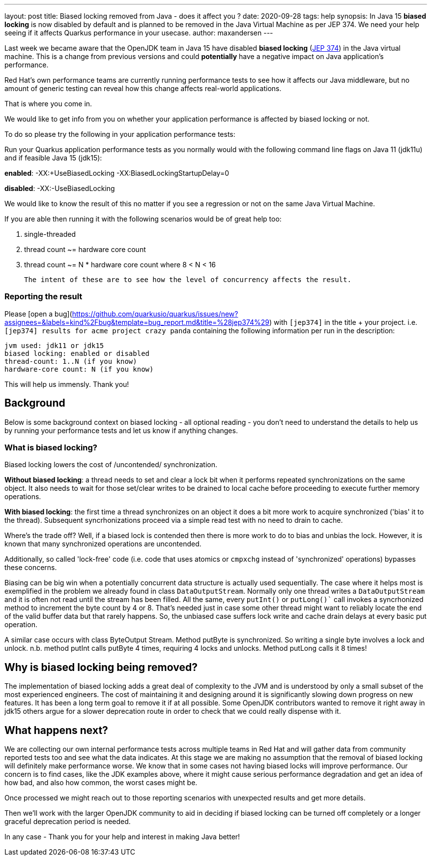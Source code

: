 ---
layout: post
title: Biased locking removed from Java - does it affect you ?
date: 2020-09-28
tags: help
synopsis: In Java 15 *biased locking* is now disabled by default and is planned to be removed in the Java Virtual Machine as per JEP 374. We need your help seeing if it affects Quarkus performance in your usecase.
author: maxandersen
---

Last week we became aware that the OpenJDK team in Java 15 have disabled *biased locking* (https://openjdk.java.net/jeps/374[JEP 374]) in the Java virtual machine. This is a change from previous versions and could *potentially* have a negative impact on Java application's performance.

Red Hat's own performance teams are currently running performance tests to see how it affects our Java middleware, but no amount of generic testing can reveal how this change affects real-world applications.

That is where you come in.

We would like to get info from you on whether your application performance is affected by biased locking or not.

To do so please try the following in your application performance tests:

Run your Quarkus application performance tests as you normally would with the following command line flags on Java 11 (jdk11u) and if feasible Java 15 (jdk15):

*enabled*: -XX:+UseBiasedLocking -XX:BiasedLockingStartupDelay=0

*disabled*: -XX:-UseBiasedLocking

We would like to know the result of this no matter if you see a regression or not on the same Java Virtual Machine.

If you are able then running it with the following scenarios would be of great help too:

 . single-threaded
 . thread count ~= hardware core count
 . thread count ~= N * hardware core count where 8 < N < 16

 The intent of these are to see how the level of concurrency affects the result.

=== Reporting the result

Please [open a bug](https://github.com/quarkusio/quarkus/issues/new?assignees=&labels=kind%2Fbug&template=bug_report.md&title=%28jep374%29) with `[jep374]` in the title + your project. i.e. `[jep374] results for acme project crazy panda` containing the following information per run in the description:

```
jvm used: jdk11 or jdk15
biased locking: enabled or disabled
thread-count: 1..N (if you know)
hardware-core count: N (if you know)
```

This will help us immensly. Thank you!

== Background

Below is some background context on biased locking - all optional reading - you don't need to understand the details to help us by running your performance tests and let us know if anything changes.

=== What is biased locking?

Biased locking lowers the cost of /uncontended/ synchronization.

*Without biased locking*: a thread needs to set and clear a lock bit
when it performs repeated synchronizations on the same object. It also needs to wait for those set/clear writes to be drained to local cache before proceeding to execute further memory operations.

*With biased locking*: the first time a thread synchronizes on an object it does a bit more work to acquire synchronized ('bias' it to the thread). Subsequent syncrhonizations proceed via a simple read test with no need to  drain to cache.

Where's the trade off? Well, if a biased lock is contended then
there is more work to do to bias and unbias the lock. However, it is known that many synchronized operations are uncontended.

Additionally, so called 'lock-free' code (i.e. code that uses atomics or `cmpxchg` instead of 'synchronized' operations) bypasses these concerns.

Biasing can be big win when a potentially concurrent data structure is actually used sequentially. The case where it helps most is exemplified in the problem we already found in class `DataOutputStream`. Normally only
one thread writes a `DataOutputStream` and it is often not read until the stream has been filled. All the same, every `putInt()` or `putLong()`` call invokes a syncrhonized method to increment the byte count by 4 or 8.
That's needed just in case some other thread might want to reliably
locate the end of the valid buffer data but that rarely happens. So, the unbiased case suffers lock write and cache drain delays at every basic put operation.

A similar case occurs with class ByteOutput Stream. Method putByte is synchronized. So writing a single byte involves a lock and unlock. n.b. method putInt calls putByte 4 times, requiring 4 locks and unlocks. Method putLong calls it 8 times!

== Why is biased locking being removed?

The implementation of biased locking adds a great deal of complexity to the JVM and is understood by only a small subset of the most experienced engineers. The cost of maintaining it and designing around it is significantly slowing down progress on new features. It has been a long term goal to remove it if at all possible. Some OpenJDK contributors wanted to remove it
right away in jdk15 others argue for a slower deprecation route in order to check that we could really dispense with it.

== What happens next?

We are collecting our own internal performance tests across multiple teams in Red Hat and will gather data from community reported tests too and see what the data indicates. At this stage we are making no assumption that the removal of biased locking will definitely make performance worse. We know that in some cases not having biased locks will improve performance. Our concern is to find cases, like the JDK examples above, where it might cause serious performance degradation and get an idea of how bad, and also how common, the worst cases might be.

Once processed we might reach out to those reporting scenarios with unexpected results and get more details.

Then we'll work with the larger OpenJDK community to aid in deciding if biased locking can be turned off completely or a longer
graceful deprecation period is needed.

In any case - Thank you for your help and interest in making Java better!
